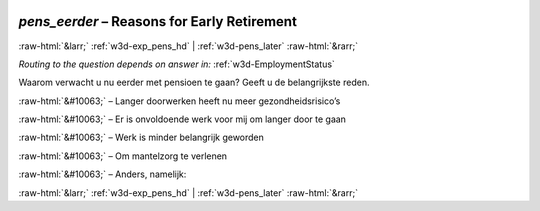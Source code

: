 .. _w3d-pens_eerder: 

 
 .. role:: raw-html(raw) 
        :format: html 
 
`pens_eerder` – Reasons for Early Retirement
========================================================== 


:raw-html:`&larr;` :ref:`w3d-exp_pens_hd` | :ref:`w3d-pens_later` :raw-html:`&rarr;` 
 
*Routing to the question depends on answer in:* :ref:`w3d-EmploymentStatus` 

Waarom verwacht u nu eerder met pensioen te gaan? Geeft u de belangrijkste reden.
 
:raw-html:`&#10063;` – Langer doorwerken heeft nu meer gezondheidsrisico’s
 
:raw-html:`&#10063;` – Er is onvoldoende werk voor mij om langer door te gaan
 
:raw-html:`&#10063;` – Werk is minder belangrijk geworden
 
:raw-html:`&#10063;` – Om mantelzorg te verlenen
 
:raw-html:`&#10063;` – Anders, namelijk:
 

.. image:: ../_screenshots/w3-pens_eerder.png 


:raw-html:`&larr;` :ref:`w3d-exp_pens_hd` | :ref:`w3d-pens_later` :raw-html:`&rarr;` 
 
